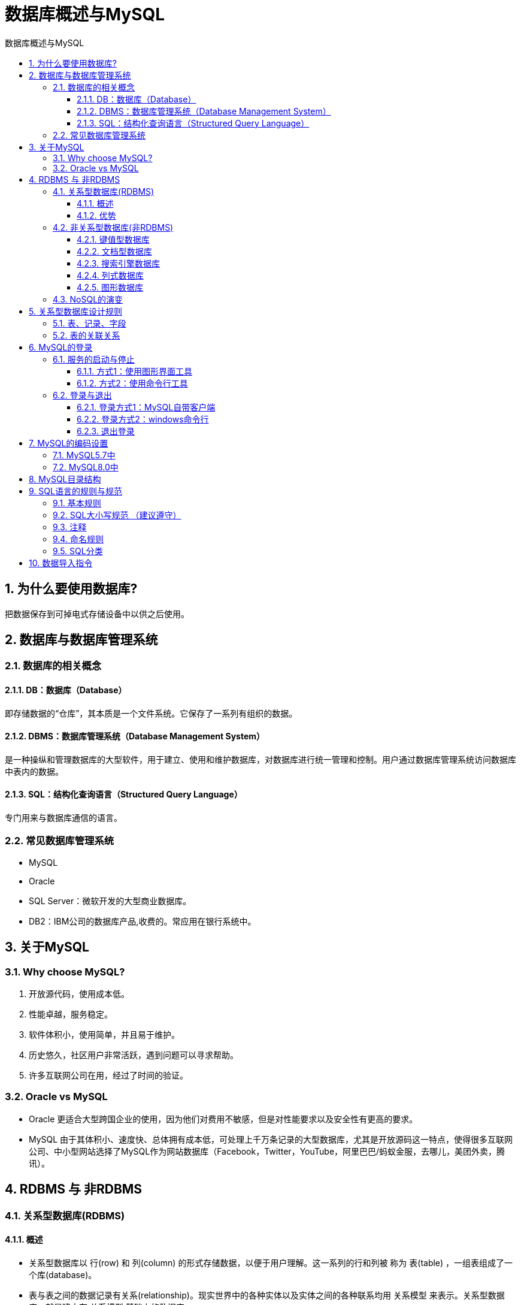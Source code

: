 = 数据库概述与MySQL
:source-highlighter: highlight.js
:source-language: sql
:toc: left
:toc-title: 数据库概述与MySQL
:toclevels: 3
:sectnums:

== 为什么要使用数据库?
把数据保存到可掉电式存储设备中以供之后使用。

== 数据库与数据库管理系统
===  数据库的相关概念
==== DB：数据库（Database）
即存储数据的“仓库”，其本质是一个文件系统。它保存了一系列有组织的数据。

==== DBMS：数据库管理系统（Database Management System）
是一种操纵和管理数据库的大型软件，用于建立、使用和维护数据库，对数据库进行统一管理和控制。用户通过数据库管理系统访问数据库中表内的数据。

==== SQL：结构化查询语言（Structured Query Language）
专门用来与数据库通信的语言。

=== 常见数据库管理系统
- MySQL
- Oracle
- SQL Server：微软开发的大型商业数据库。
- DB2：IBM公司的数据库产品,收费的。常应用在银行系统中。

== 关于MySQL
=== Why choose MySQL?
. 开放源代码，使用成本低。
. 性能卓越，服务稳定。
. 软件体积小，使用简单，并且易于维护。
. 历史悠久，社区用户非常活跃，遇到问题可以寻求帮助。
. 许多互联网公司在用，经过了时间的验证。

=== Oracle vs MySQL
- Oracle 更适合大型跨国企业的使用，因为他们对费用不敏感，但是对性能要求以及安全性有更高的要求。
- MySQL 由于其体积小、速度快、总体拥有成本低，可处理上千万条记录的大型数据库，尤其是开放源码这一特点，使得很多互联网公司、中小型网站选择了MySQL作为网站数据库（Facebook，Twitter，YouTube，阿里巴巴/蚂蚁金服，去哪儿，美团外卖，腾讯）。

== RDBMS 与 非RDBMS
=== 关系型数据库(RDBMS)
==== 概述
- 关系型数据库以 行(row) 和 列(column) 的形式存储数据，以便于用户理解。这一系列的行和列被
称为 表(table) ，一组表组成了一个库(database)。
- 表与表之间的数据记录有关系(relationship)。现实世界中的各种实体以及实体之间的各种联系均用
关系模型 来表示。关系型数据库，就是建立在 关系模型 基础上的数据库。

==== 优势
- 复杂查询 可以用SQL语句方便的在一个表以及多个表之间做非常复杂的数据查询。
- 事务支持 使得对于安全性能很高的数据访问要求得以实现。

=== 非关系型数据库(非RDBMS)
==== 键值型数据库
键值型数据库通过 Key-Value 键值的方式来存储数据，其中 Key 和 Value 可以是简单的对象，也可以是复杂的对象。Key 作为唯一的标识符，优点是查找速度快，在这方面明显优于关系型数据库，缺点是无法像关系型数据库一样使用条件过滤（比如 WHERE）。

键值型数据库典型的使用场景是作为 内存缓存 。 Redis 是最流行的键值型数据库。

==== 文档型数据库
此类数据库可存放并获取文档，可以是XML、JSON等格式。在数据库中文档作为处理信息的基本单位，一个文档就相当于一条记录。文档数据库所存放的文档，就相当于键值数据库所存放的“值”。MongoDB是最流行的文档型数据库。此外，还有CouchDB等。

==== 搜索引擎数据库
Solr、Elasticsearch、Splunk

==== 列式数据库
列式数据库是相对于行式存储的数据库，Oracle、MySQL、SQL Server 等数据库都是采用的行式存储（Row-based），而列式数据库是将数据按照列存储到数据库中，这样做的好处是可以大量降低系统的I/O，适合于分布式文件系统，不足在于功能相对有限。典型产品：HBase等。

==== 图形数据库
Neo4J、InfoGrid

=== NoSQL的演变
- 1970：NoSQL = We have no SQL
- 1980：NoSQL = Know SQL
- 2000：NoSQL = No SQL!
- 2005：NoSQL = Not only SQL
- 2013：NoSQL = No, SQL!

NoSQL 对 SQL 做出了很好的补充，比如实际开发中，有很多业务需求，其实并不需要完整的关系型数据库功能，非关系型数据库的功能就足够使用了。这种情况下，使用 性能更高 、 成本更低 的非关系型数据库当然是更明智的选择。比如：日志收集、排行榜、定时器等。

== 关系型数据库设计规则
- 一个数据库中可以有多个表，每个表都有一个名字，用来标识自己。表名具有唯一性。
- 表具有一些特性，这些特性定义了数据在表中如何存储，类似Java和Python中 “类”的设计。

=== 表、记录、字段
E-R（entity-relationship，实体-联系）模型中有三个主要概念是： 实体集 、 属性 、 联系集 。

- 一个实体集（class）对应于数据库中的一个表（table），一个实体（instance）则对应于数据库表中的一行（row），也称为一条记录（record）。
- 一个属性（attribute）对应于数据库表中的一列（column），也称为一个字段（field）。

=== 表的关联关系
- 一对一（one-to-one）
- 一对多（one-to-many）
- 多对多（many-to-many）
- 自我引用(Self reference)

== MySQL的登录
=== 服务的启动与停止
==== 方式1：使用图形界面工具
. 打开windows服务
. 找到MySQL80（点击鼠标右键）→ 启动或停止（点击）

==== 方式2：使用命令行工具
----
# 启动 MySQL 服务命令：
net start MySQL服务名
# 停止 MySQL 服务命令：
net stop MySQL服务名
----

=== 登录与退出
==== 登录方式1：MySQL自带客户端
==== 登录方式2：windows命令行
----
mysql -h 主机名 -P 端口号 -u 用户名 -p密码
----
- 连接本机主机名可省略
- 端口号默认3306未修改时可省略

.例
----
mysql -h localhost -P 3306 -u root -pabc123
----

[NOTE]
====
- -p与密码之间不能有空格，其他参数名与参数值之间可以有空格也可以没有空格。
- 密码建议在下一行输入，保证安全。
+
----
mysql -h localhost -P 3306 -u root -p
Enter password:****
----
====

==== 退出登录
使用`exit`或`quit`

== MySQL的编码设置
=== MySQL5.7中
修改mysql的数据目录下的my.ini配置文件，将默认字符集更改为utf8。
----
[mysql] #大概在63行左右，在其下添加
...
default-character-set=utf8 #默认字符集
[mysqld] # 大概在76行左右，在其下添加
...
character-set-server=utf8
collation-server=utf8_general_ci
----

=== MySQL8.0中
默认为 utf8mb4，无需修改。

== MySQL目录结构
[%header, cols="2*^.^"]
|===
|MySQL的目录结构 |说明
|bin目录 |所有MySQL的可执行文件。如：mysql.exe
|MySQLInstanceConfig.exe |数据库的配置向导，在安装时出现的内容
|data目录 |系统数据库所在的目录
|my.ini文件 |MySQL的主要配置文件
|c:\ProgramData\MySQL\MySQL Server 8.0\data\ |用户创建的数据库所在的目录
|===

== SQL语言的规则与规范
=== 基本规则
. SQL 可以写在一行或者多行。为了提高可读性，各子句分行写，必要时使用缩进。
. 每条命令以 ; 或 \g 或 \G 结束。
. 关键字不能被缩写也不能分行。
. 关于标点符号：
.. 必须保证所有的()、单引号、双引号是成对结束的。
.. 必须使用英文状态下的半角输入方式。
.. 字符串型和日期时间类型的数据可以使用单引号（' '）表示。
.. 列的别名，尽量使用双引号（" "），而且不建议省略as。

=== SQL大小写规范 （建议遵守）
- MySQL 在 Windows 环境下是大小写不敏感的。
- MySQL 在 Linux 环境下是大小写敏感的：
* 数据库名、表名、表的别名、变量名是严格区分大小写的。
* 关键字、函数名、列名(或字段名)、列的别名(字段的别名) 是忽略大小写的。

推荐采用统一的书写规范：

* 数据库名、表名、表别名、字段名、字段别名等都小写。
* SQL 关键字、函数名、绑定变量等都大写。

=== 注释
- 单行注释：#注释文字(MySQL特有的方式)
- 单行注释：-- 注释文字(--后面必须包含一个空格。)
- 多行注释：/* 注释文字 */

=== 命名规则
. 数据库、表名不得超过30个字符，变量名限制为29个。
. 必须只能包含 A–Z, a–z, 0–9, _共63个字符。
. 数据库名、表名、字段名等对象名中间不要包含空格。
. 同一个MySQL软件中，数据库不能同名；同一个库中，表不能重名；同一个表中，字段不能重名。
. 必须保证你的字段没有和保留字、数据库系统或常用方法冲突。如果坚持使用，请在SQL语句中使用`（着重号）引起来。
. 保持字段名和类型的一致性，在命名字段并为其指定数据类型的时候一定要保证一致性。例如数据类型在一个表里是整数，那么另一个表里不能变成字符型。

=== SQL分类
- DDL(容器创建，修改，刷除)
- DML(插入，修改，刷除)
- DQL（查询）
- DCL（权限控制）
- TPL（事务控制语言）

== 数据导入指令
在命令行客户端登录mysql，使用source指令导入
----
mysql> source d:\mysqldb.sql
----